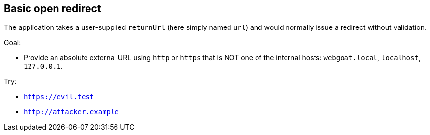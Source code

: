 == Basic open redirect

The application takes a user-supplied `returnUrl` (here simply named `url`) and would normally issue a redirect without validation.

Goal:

* Provide an absolute external URL using `http` or `https` that is NOT one of the internal hosts: `webgoat.local`, `localhost`, `127.0.0.1`.

Try:

* `https://evil.test`
* `http://attacker.example`

